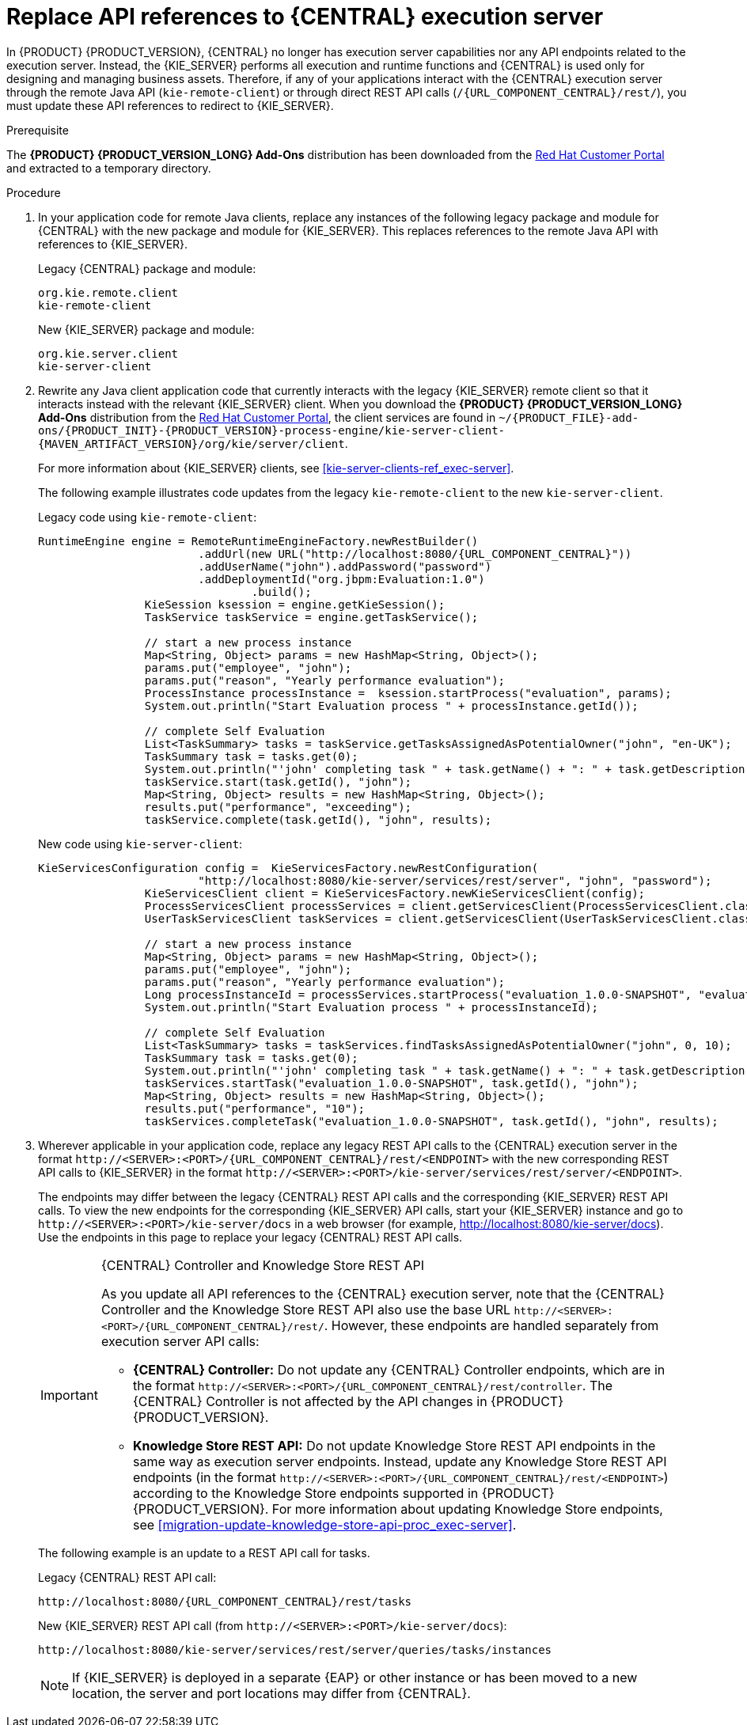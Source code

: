 [id='migration-update-remote-api-proc']
= Replace API references to {CENTRAL} execution server

In {PRODUCT} {PRODUCT_VERSION}, {CENTRAL} no longer has execution server capabilities nor any API endpoints related to the execution server. Instead, the {KIE_SERVER} performs all execution and runtime functions and {CENTRAL} is used only for designing and managing business assets. Therefore, if any of your applications interact with the {CENTRAL} execution server through the remote Java API (`kie-remote-client`) or through direct REST API calls (`/{URL_COMPONENT_CENTRAL}/rest/`), you must update these API references to redirect to {KIE_SERVER}.

.Prerequisite
The *{PRODUCT} {PRODUCT_VERSION_LONG} Add-Ons* distribution has been downloaded from the https://access.redhat.com/jbossnetwork/restricted/listSoftware.html[Red Hat Customer Portal] and extracted to a temporary directory.

.Procedure
. In your application code for remote Java clients, replace any instances of the following legacy package and module for {CENTRAL} with the new package and module for {KIE_SERVER}. This replaces references to the remote Java API with references to {KIE_SERVER}.
+
--
Legacy {CENTRAL} package and module:
[source,java]
----
org.kie.remote.client
kie-remote-client
----

New {KIE_SERVER} package and module:
[source,java]
----
org.kie.server.client
kie-server-client
----
--
. Rewrite any Java client application code that currently interacts with the legacy {KIE_SERVER} remote client so that it interacts instead with the relevant {KIE_SERVER} client. When you download the *{PRODUCT} {PRODUCT_VERSION_LONG} Add-Ons* distribution from the https://access.redhat.com/jbossnetwork/restricted/listSoftware.html[Red Hat Customer Portal], the client services are found in `~/{PRODUCT_FILE}-add-ons/{PRODUCT_INIT}-{PRODUCT_VERSION}-process-engine/kie-server-client-{MAVEN_ARTIFACT_VERSION}/org/kie/server/client`.
+
--
For more information about {KIE_SERVER} clients, see xref:kie-server-clients-ref_exec-server[].

The following example illustrates code updates from the legacy `kie-remote-client` to the new `kie-server-client`.

Legacy code using `kie-remote-client`:
[source,java,subs="attributes+"]
----
RuntimeEngine engine = RemoteRuntimeEngineFactory.newRestBuilder()
			.addUrl(new URL("http://localhost:8080/{URL_COMPONENT_CENTRAL}"))
			.addUserName("john").addPassword("password")
			.addDeploymentId("org.jbpm:Evaluation:1.0")
				.build();
		KieSession ksession = engine.getKieSession();
		TaskService taskService = engine.getTaskService();

		// start a new process instance
		Map<String, Object> params = new HashMap<String, Object>();
		params.put("employee", "john");
		params.put("reason", "Yearly performance evaluation");
		ProcessInstance processInstance =  ksession.startProcess("evaluation", params);
		System.out.println("Start Evaluation process " + processInstance.getId());

		// complete Self Evaluation
		List<TaskSummary> tasks = taskService.getTasksAssignedAsPotentialOwner("john", "en-UK");
		TaskSummary task = tasks.get(0);
		System.out.println("'john' completing task " + task.getName() + ": " + task.getDescription());
		taskService.start(task.getId(), "john");
		Map<String, Object> results = new HashMap<String, Object>();
		results.put("performance", "exceeding");
		taskService.complete(task.getId(), "john", results);
----

New code using `kie-server-client`:
[source,java]
----
KieServicesConfiguration config =  KieServicesFactory.newRestConfiguration(
			"http://localhost:8080/kie-server/services/rest/server", "john", "password");
		KieServicesClient client = KieServicesFactory.newKieServicesClient(config);
		ProcessServicesClient processServices = client.getServicesClient(ProcessServicesClient.class);
		UserTaskServicesClient taskServices = client.getServicesClient(UserTaskServicesClient.class);

		// start a new process instance
		Map<String, Object> params = new HashMap<String, Object>();
		params.put("employee", "john");
		params.put("reason", "Yearly performance evaluation");
		Long processInstanceId = processServices.startProcess("evaluation_1.0.0-SNAPSHOT", "evaluation", params);
		System.out.println("Start Evaluation process " + processInstanceId);

		// complete Self Evaluation
		List<TaskSummary> tasks = taskServices.findTasksAssignedAsPotentialOwner("john", 0, 10);
		TaskSummary task = tasks.get(0);
		System.out.println("'john' completing task " + task.getName() + ": " + task.getDescription());
		taskServices.startTask("evaluation_1.0.0-SNAPSHOT", task.getId(), "john");
		Map<String, Object> results = new HashMap<String, Object>();
		results.put("performance", "10");
		taskServices.completeTask("evaluation_1.0.0-SNAPSHOT", task.getId(), "john", results);
----
--
. Wherever applicable in your application code, replace any legacy REST API calls to the {CENTRAL} execution server in the format `\http://<SERVER>:<PORT>/{URL_COMPONENT_CENTRAL}/rest/<ENDPOINT>` with the new corresponding REST API calls to {KIE_SERVER} in the format `\http://<SERVER>:<PORT>/kie-server/services/rest/server/<ENDPOINT>`.
+
--
The endpoints may differ between the legacy {CENTRAL} REST API calls and the corresponding {KIE_SERVER} REST API calls. To view the new endpoints for the corresponding {KIE_SERVER} API calls, start your {KIE_SERVER} instance and go to `\http://<SERVER>:<PORT>/kie-server/docs` in a web browser (for example, http://localhost:8080/kie-server/docs). Use the endpoints in this page to replace your legacy {CENTRAL} REST API calls.

.{CENTRAL} Controller and Knowledge Store REST API
[IMPORTANT]
====

As you update all API references to the {CENTRAL} execution server, note that the {CENTRAL} Controller and the Knowledge Store REST API also use the base URL `\http://<SERVER>:<PORT>/{URL_COMPONENT_CENTRAL}/rest/`. However, these endpoints are handled separately from execution server API calls:

* *{CENTRAL} Controller:* Do not update any {CENTRAL} Controller endpoints, which are in the format `\http://<SERVER>:<PORT>/{URL_COMPONENT_CENTRAL}/rest/controller`. The {CENTRAL} Controller is not affected by the API changes in {PRODUCT} {PRODUCT_VERSION}.

* *Knowledge Store REST API:* Do not update Knowledge Store REST API endpoints in the same way as execution server endpoints. Instead, update any Knowledge Store REST API endpoints (in the format `\http://<SERVER>:<PORT>/{URL_COMPONENT_CENTRAL}/rest/<ENDPOINT>`) according to the Knowledge Store endpoints supported in {PRODUCT} {PRODUCT_VERSION}. For more information about updating Knowledge Store endpoints, see xref:migration-update-knowledge-store-api-proc_exec-server[].
====

The following example is an update to a REST API call for tasks.

Legacy {CENTRAL} REST API call:
[source,subs="attributes+"]
----
http://localhost:8080/{URL_COMPONENT_CENTRAL}/rest/tasks
----

New {KIE_SERVER} REST API call (from `\http://<SERVER>:<PORT>/kie-server/docs`):
[source]
----
http://localhost:8080/kie-server/services/rest/server/queries/tasks/instances
----

NOTE: If {KIE_SERVER} is deployed in a separate {EAP} or other instance or has been moved to a new location, the server and port locations may differ from {CENTRAL}.

--
